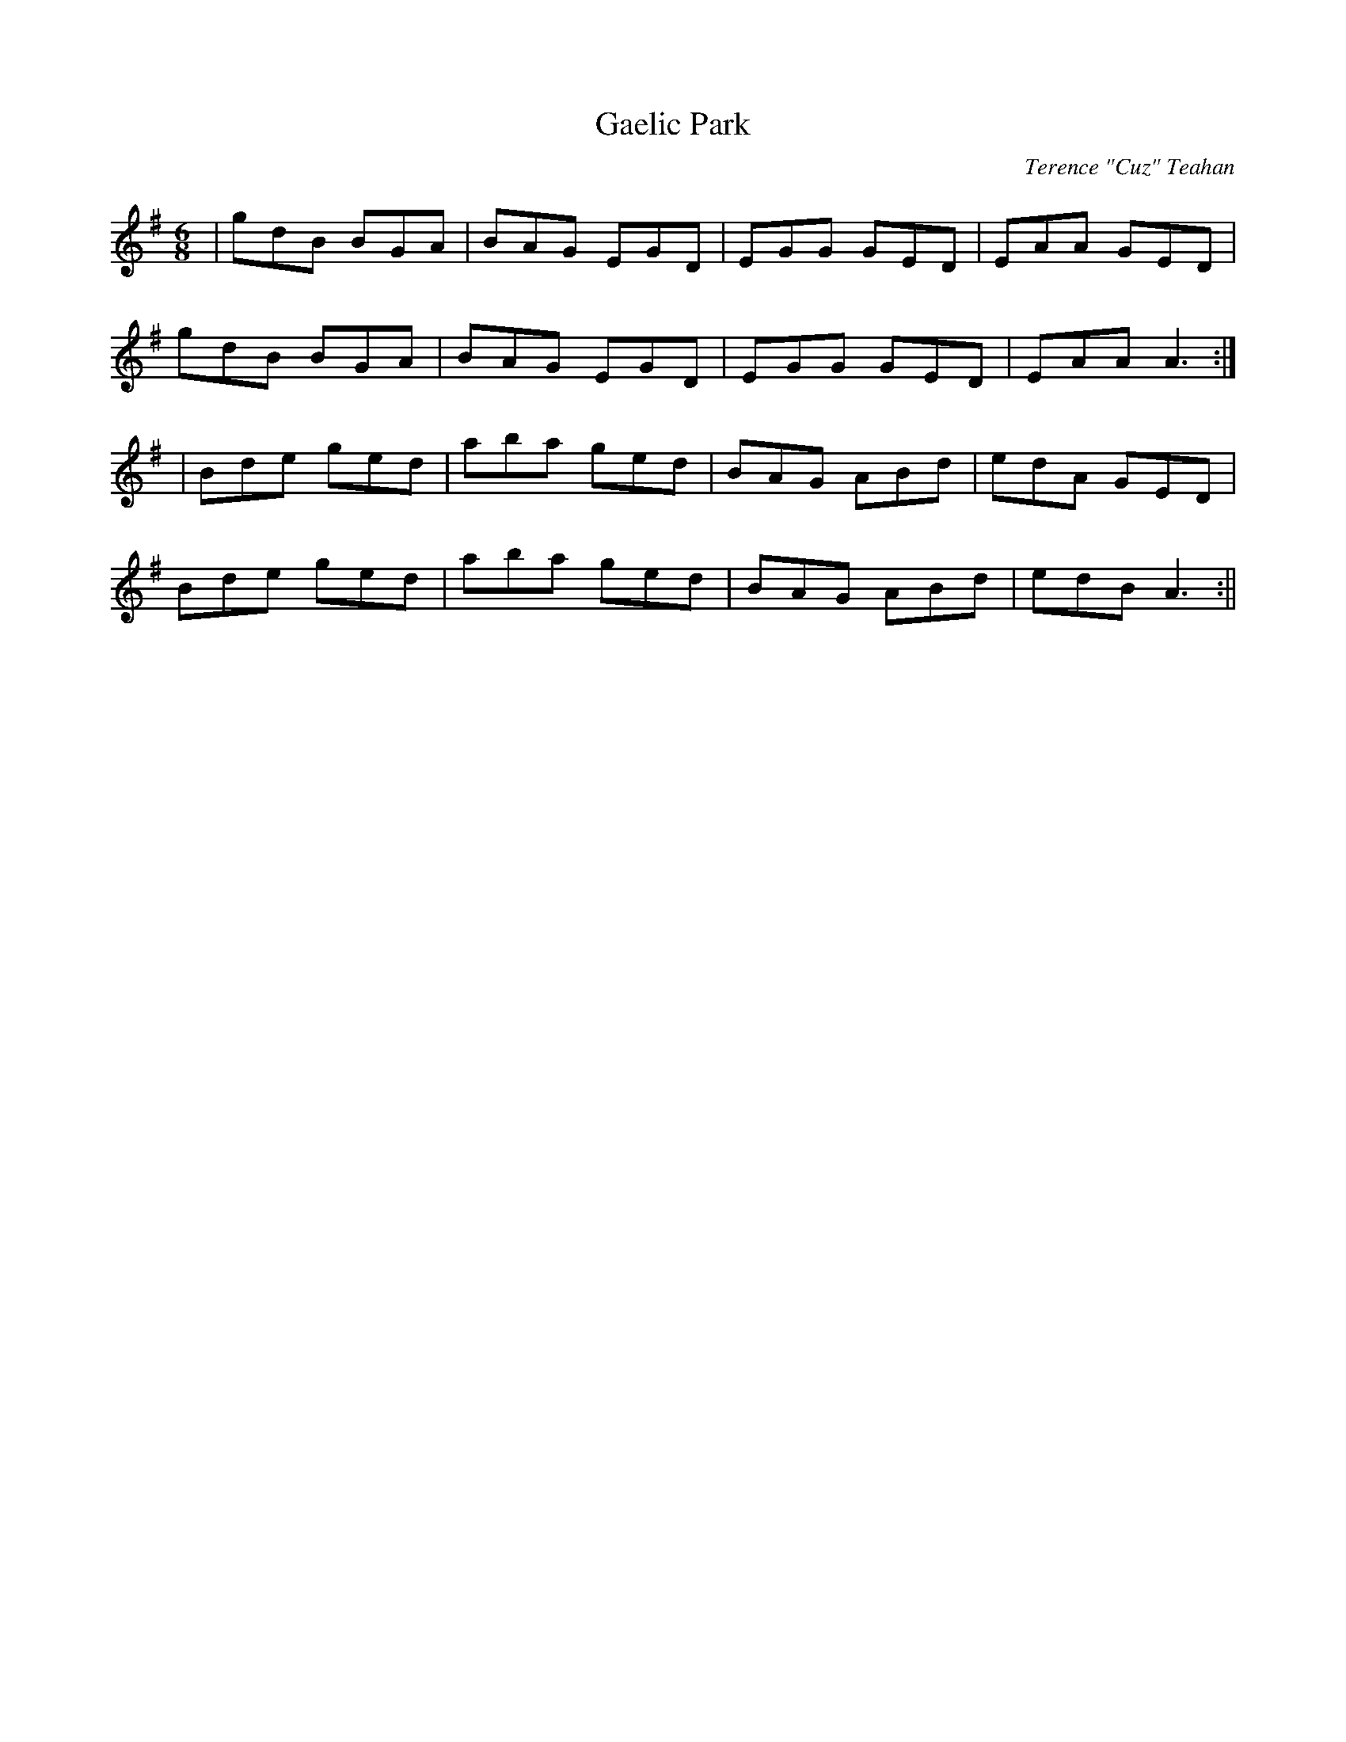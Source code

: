 X:9
T:Gaelic Park
C:Terence "Cuz" Teahan
B:Terry "Cuz" Teahan "Sliabh Luachra on Parade" 1980
Z:Patrick Cavanagh
M:6/8
L:1/8
R:Jig
K:G
| gdB BGA | BAG EGD | EGG GED | EAA GED |
gdB BGA | BAG EGD | EGG GED | EAA A3 :|
| Bde ged | aba ged | BAG ABd | edA GED |
Bde ged | aba ged | BAG ABd | edB A3 :||
